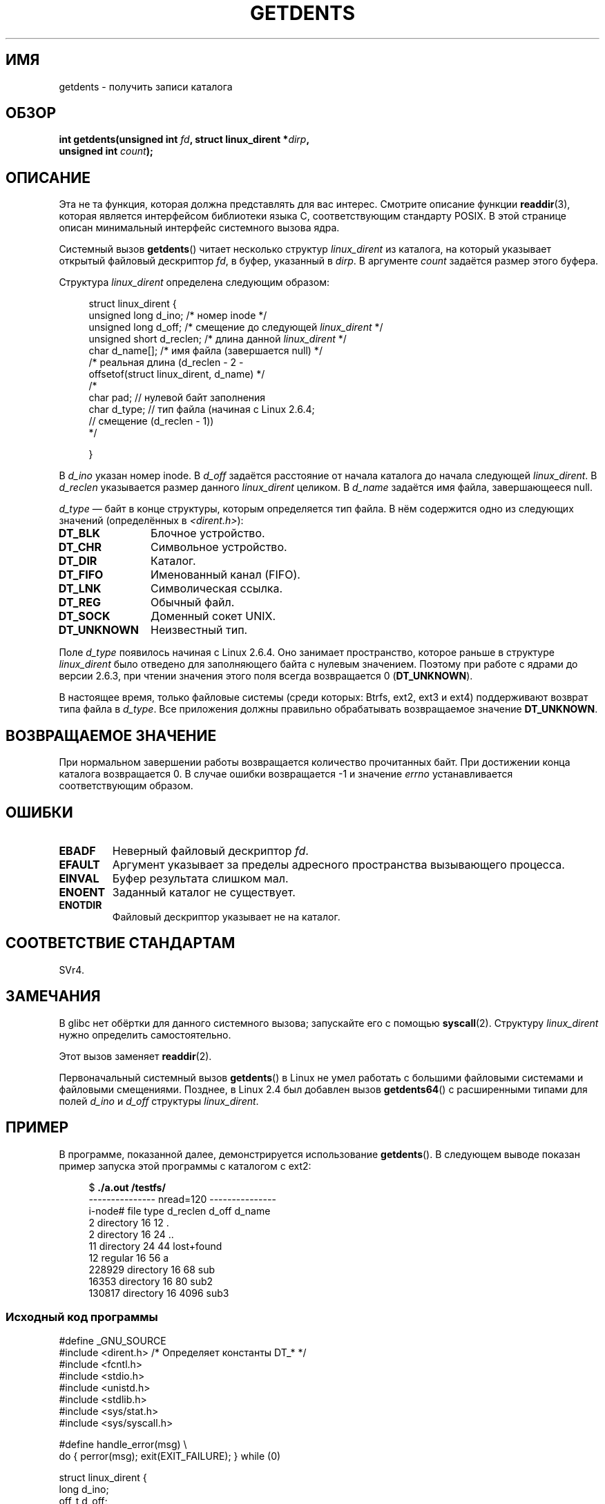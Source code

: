 .\" Copyright (C) 1995 Andries Brouwer (aeb@cwi.nl)
.\"
.\" Permission is granted to make and distribute verbatim copies of this
.\" manual provided the copyright notice and this permission notice are
.\" preserved on all copies.
.\"
.\" Permission is granted to copy and distribute modified versions of this
.\" manual under the conditions for verbatim copying, provided that the
.\" entire resulting derived work is distributed under the terms of a
.\" permission notice identical to this one.
.\"
.\" Since the Linux kernel and libraries are constantly changing, this
.\" manual page may be incorrect or out-of-date.  The author(s) assume no
.\" responsibility for errors or omissions, or for damages resulting from
.\" the use of the information contained herein.  The author(s) may not
.\" have taken the same level of care in the production of this manual,
.\" which is licensed free of charge, as they might when working
.\" professionally.
.\"
.\" Formatted or processed versions of this manual, if unaccompanied by
.\" the source, must acknowledge the copyright and authors of this work.
.\"
.\" Written 11 June 1995 by Andries Brouwer <aeb@cwi.nl>
.\" Modified 22 July 1995 by Michael Chastain <mec@duracef.shout.net>:
.\"   Derived from 'readdir.2'.
.\" Modified Tue Oct 22 08:11:14 EDT 1996 by Eric S. Raymond <esr@thyrsus.com>
.\"*******************************************************************
.\"
.\" This file was generated with po4a. Translate the source file.
.\"
.\"*******************************************************************
.TH GETDENTS 2 2010\-11\-21 Linux "Руководство программиста Linux"
.SH ИМЯ
getdents \- получить записи каталога
.SH ОБЗОР
.nf
\fBint getdents(unsigned int \fP\fIfd\fP\fB, struct linux_dirent *\fP\fIdirp\fP\fB,\fP
\fB             unsigned int \fP\fIcount\fP\fB);\fP
.fi
.SH ОПИСАНИЕ
Эта не та функция, которая должна представлять для вас интерес. Смотрите
описание функции \fBreaddir\fP(3), которая является интерфейсом библиотеки
языка C, соответствующим стандарту POSIX. В этой странице описан минимальный
интерфейс системного вызова ядра.
.PP
Системный вызов \fBgetdents\fP() читает несколько структур \fIlinux_dirent\fP из
каталога, на который указывает открытый файловый дескриптор \fIfd\fP, в буфер,
указанный в \fIdirp\fP. В аргументе \fIcount\fP задаётся размер этого буфера.
.PP
Структура \fIlinux_dirent\fP определена следующим образом:
.PP
.in +4n
.nf
struct linux_dirent {
    unsigned long  d_ino;     /* номер inode */
    unsigned long  d_off;     /* смещение до следующей \fIlinux_dirent\fP */
    unsigned short d_reclen;  /* длина данной \fIlinux_dirent\fP */
    char           d_name[];  /* имя файла (завершается null) */
                              /* реальная длина (d_reclen \- 2 \-
                                 offsetof(struct linux_dirent, d_name) */
    /*
    char           pad;       // нулевой байт заполнения
    char           d_type;    // тип файла (начиная с Linux 2.6.4;
                              // смещение (d_reclen \- 1))
    */

}
.fi
.in
.PP
В \fId_ino\fP указан номер inode. В \fId_off\fP задаётся расстояние от начала
каталога до начала следующей \fIlinux_dirent\fP. В \fId_reclen\fP указывается
размер данного \fIlinux_dirent\fP целиком. В \fId_name\fP задаётся имя файла,
завершающееся null.

\fId_type\fP \(em байт в конце структуры, которым определяется тип файла. В нём
содержится одно из следующих значений (определённых в
\fI<dirent.h>\fP):
.TP  12
\fBDT_BLK\fP
Блочное устройство.
.TP 
\fBDT_CHR\fP
Символьное устройство.
.TP 
\fBDT_DIR\fP
Каталог.
.TP 
\fBDT_FIFO\fP
Именованный канал (FIFO).
.TP 
\fBDT_LNK\fP
Символическая ссылка.
.TP 
\fBDT_REG\fP
Обычный файл.
.TP 
\fBDT_SOCK\fP
Доменный сокет UNIX.
.TP 
\fBDT_UNKNOWN\fP
Неизвестный тип.
.PP
Поле \fId_type\fP появилось начиная с Linux 2.6.4. Оно занимает пространство,
которое раньше в структуре \fIlinux_dirent\fP было отведено для заполняющего
байта с нулевым значением. Поэтому при работе с ядрами до версии 2.6.3, при
чтении значения этого поля всегда возвращается 0 (\fBDT_UNKNOWN\fP).
.PP
.\" kernel 2.6.27
.\" The same sentence is in readdir.2
В настоящее время, только файловые системы (среди которых: Btrfs, ext2, ext3
и ext4) поддерживают возврат типа файла в \fId_type\fP. Все приложения должны
правильно обрабатывать возвращаемое значение \fBDT_UNKNOWN\fP.
.SH "ВОЗВРАЩАЕМОЕ ЗНАЧЕНИЕ"
При нормальном завершении работы возвращается количество прочитанных
байт. При достижении конца каталога возвращается 0. В случае ошибки
возвращается \-1 и значение \fIerrno\fP устанавливается соответствующим образом.
.SH ОШИБКИ
.TP 
\fBEBADF\fP
Неверный файловый дескриптор \fIfd\fP.
.TP 
\fBEFAULT\fP
Аргумент указывает за пределы адресного пространства вызывающего процесса.
.TP 
\fBEINVAL\fP
Буфер результата слишком мал.
.TP 
\fBENOENT\fP
Заданный каталог не существует.
.TP 
\fBENOTDIR\fP
Файловый дескриптор указывает не на каталог.
.SH "СООТВЕТСТВИЕ СТАНДАРТАМ"
.\" SVr4 documents additional ENOLINK, EIO error conditions.
SVr4.
.SH ЗАМЕЧАНИЯ
В glibc нет обёртки для данного системного вызова; запускайте его с помощью
\fBsyscall\fP(2). Структуру \fIlinux_dirent\fP нужно определить самостоятельно.

Этот вызов заменяет \fBreaddir\fP(2).

Первоначальный системный вызов \fBgetdents\fP() в Linux не умел работать с
большими файловыми системами и файловыми смещениями. Позднее, в Linux 2.4
был добавлен вызов \fBgetdents64\fP() с расширенными типами для полей \fId_ino\fP
и \fId_off\fP структуры \fIlinux_dirent\fP.
.SH ПРИМЕР
.\" FIXME: This program uses the older getdents(0 system call
.\" and the structure with smaller field widths.
В программе, показанной далее, демонстрируется использование
\fBgetdents\fP(). В следующем выводе показан пример запуска этой программы с
каталогом с ext2:

.in +4n
.nf
$\fB ./a.out /testfs/\fP
\-\-\-\-\-\-\-\-\-\-\-\-\-\-\- nread=120 \-\-\-\-\-\-\-\-\-\-\-\-\-\-\-
i\-node#  file type  d_reclen  d_off   d_name
       2  directory    16         12  .
       2  directory    16         24  ..
      11  directory    24         44  lost+found
      12  regular      16         56  a
  228929  directory    16         68  sub
   16353  directory    16         80  sub2
  130817  directory    16       4096  sub3
.fi
.in
.SS "Исходный код программы"
\&
.nf
#define _GNU_SOURCE
#include <dirent.h>     /* Определяет константы DT_* */
#include <fcntl.h>
#include <stdio.h>
#include <unistd.h>
#include <stdlib.h>
#include <sys/stat.h>
#include <sys/syscall.h>

#define handle_error(msg) \e
        do { perror(msg); exit(EXIT_FAILURE); } while (0)

struct linux_dirent {
    long           d_ino;
    off_t          d_off;
    unsigned short d_reclen;
    char           d_name[];
};

#define BUF_SIZE 1024

int
main(int argc, char *argv[])
{
    int fd, nread;
    char buf[BUF_SIZE];
    struct linux_dirent *d;
    int bpos;
    char d_type;

    fd = open(argc > 1 ? argv[1] : ".", O_RDONLY | O_DIRECTORY);
    if (fd == \-1)
        handle_error("open");

    for ( ; ; ) {
        nread = syscall(SYS_getdents, fd, buf, BUF_SIZE);
        if (nread == \-1)
            handle_error("getdents");

        if (nread == 0)
            break;

        printf("\-\-\-\-\-\-\-\-\-\-\-\-\-\-\- nread=%d \-\-\-\-\-\-\-\-\-\-\-\-\-\-\-\en", nread);
        printf("i\-node#  file type  d_reclen  d_off   d_name\en");
        for (bpos = 0; bpos < nread;) {
            d = (struct linux_dirent *) (buf + bpos);
            printf("%8ld  ", d\->d_ino);
            d_type = *(buf + bpos + d\->d_reclen \- 1);
            printf("%\-10s ", (d_type == DT_REG) ?  "regular" :
                             (d_type == DT_DIR) ?  "directory" :
                             (d_type == DT_FIFO) ? "FIFO" :
                             (d_type == DT_SOCK) ? "socket" :
                             (d_type == DT_LNK) ?  "symlink" :
                             (d_type == DT_BLK) ?  "block dev" :
                             (d_type == DT_CHR) ?  "char dev" : "???");
            printf("%4d %10lld  %s\en", d\->d_reclen,
                    (long long) d\->d_off, (char *) d\->d_name);
            bpos += d\->d_reclen;
        }
    }

    exit(EXIT_SUCCESS);
}
.fi
.SH "СМОТРИТЕ ТАКЖЕ"
\fBreaddir\fP(2), \fBreaddir\fP(3)
